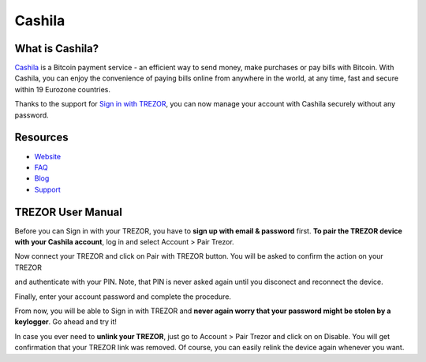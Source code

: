 Cashila
===================

.. image:: images/cashila_logo.png

What is Cashila?
-------------------------

`Cashila <https://cashila.com>`_ is a Bitcoin payment service - an efficient way to send money, 
make purchases or pay bills with Bitcoin. With Cashila, you can enjoy the convenience of paying
bills online from anywhere in the world, at any time, fast and secure within 19 Eurozone countries. 

Thanks to the support for `Sign in with TREZOR <../trezor-tech/api-connect.html>`_, 
you can now manage your account with Cashila securely without any password.

Resources
---------

- `Website <https://cashila.com>`_
- `FAQ <https://www.cashila.com/faq>`_
- `Blog <https://blog.cashila.com>`_
- `Support <mailto:support@cashila.com>`_

TREZOR User Manual
------------------

Before you can Sign in with your TREZOR, you have to **sign up with email & password** first. 
**To pair the TREZOR device with your Cashila account**, log in and select Account > Pair Trezor.

.. image:: images/cashila01.png

Now connect your TREZOR and click on Pair with TREZOR button. You will be asked to confirm the action on your TREZOR

.. image:: images/cashila02.png

and authenticate with your PIN. Note, that PIN is never asked again until you disconect and reconnect the device.

.. image:: images/coinpayments10.png

Finally, enter your account password and complete the procedure. 

.. image:: images/cashila03.png

From now, you will be able to Sign in with TREZOR and **never again worry that your password might be stolen by a keylogger**. Go ahead and try it!

In case you ever need to **unlink your TREZOR**, just go to Account > Pair Trezor and click on on Disable. 
You will get confirmation that your TREZOR link was removed. Of course, you can easily relink the device again whenever you want.
